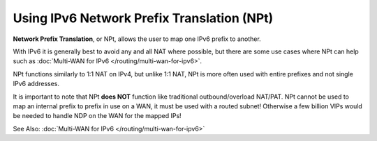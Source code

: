 Using IPv6 Network Prefix Translation (NPt)
===========================================

**Network Prefix Translation**, or NPt, allows the user to map one IPv6
prefix to another.

With IPv6 it is generally best to avoid any and all NAT where possible,
but there are some use cases where NPt can help such as :doc:`Multi-WAN for IPv6 </routing/multi-wan-for-ipv6>`.

NPt functions similarly to 1:1 NAT on IPv4, but unlike 1:1 NAT, NPt is
more often used with entire prefixes and not single IPv6 addresses.

It is important to note that NPt **does NOT** function like traditional
outbound/overload NAT/PAT. NPt cannot be used to map an internal prefix
to prefix in use on a WAN, it must be used with a routed subnet!
Otherwise a few billion VIPs would be needed to handle NDP on the WAN
for the mapped IPs!

See Also: :doc:`Multi-WAN for IPv6 </routing/multi-wan-for-ipv6>`
